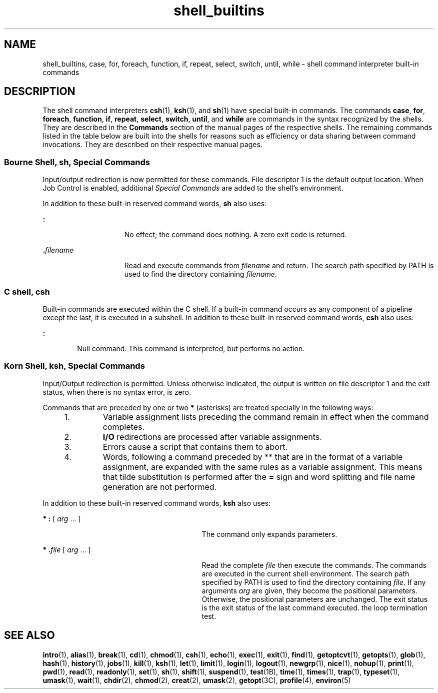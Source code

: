 '\" te
.\" CDDL HEADER START
.\"
.\" The contents of this file are subject to the terms of the
.\" Common Development and Distribution License (the "License").  
.\" You may not use this file except in compliance with the License.
.\"
.\" You can obtain a copy of the license at usr/src/OPENSOLARIS.LICENSE
.\" or http://www.opensolaris.org/os/licensing.
.\" See the License for the specific language governing permissions
.\" and limitations under the License.
.\"
.\" When distributing Covered Code, include this CDDL HEADER in each
.\" file and include the License file at usr/src/OPENSOLARIS.LICENSE.
.\" If applicable, add the following below this CDDL HEADER, with the
.\" fields enclosed by brackets "[]" replaced with your own identifying
.\" information: Portions Copyright [yyyy] [name of copyright owner]
.\"
.\" CDDL HEADER END
.\"  Copyright 1989 AT&T  Copyright (c) 2005, Sun Microsystems, Inc.  All Rights Reserved. 
.TH shell_builtins 1 "29 Jun 2005" "SunOS 5.11" "User Commands"
.SH NAME
shell_builtins, case, for, foreach, function, if, repeat, select, switch, until, while \- shell command interpreter built-in commands
.SH DESCRIPTION
.LP
The shell command interpreters \fBcsh\fR(1), \fBksh\fR(1), and \fBsh\fR(1) have special built-in commands. The commands \fBcase\fR, \fBfor\fR, \fBforeach\fR, \fBfunction\fR, \fBif\fR, \fBrepeat\fR, \fBselect\fR, \fBswitch\fR, \fBuntil\fR, and \fBwhile\fR are commands in the syntax recognized by the shells. They are described in the \fBCommands\fR section of the manual pages of the respective shells. The remaining commands listed in the table below are built into the
shells for reasons such as efficiency or data sharing between command invocations. They are described on their respective manual pages.
.sp

.sp
.TS
tab();
cw(2.75i) |cw(2.75i) 
lw(2.75i) |lw(2.75i) 
.
CommandShell
_
\fBalias\fRcsh, ksh
\fBbg\fRcsh, ksh, sh
\fBbreak\fRcsh, ksh, sh
\fBcase\fRcsh, ksh, sh
\fBcd\fRcsh, ksh, sh
\fBchdir\fRcsh, sh
\fBcontinue\fRcsh, ksh, sh
\fBdirs\fRcsh
\fBecho\fRcsh, ksh, sh
\fBeval\fRcsh, ksh, sh
\fBexec\fRcsh, ksh, sh
\fBexit\fRcsh, ksh, sh
\fBexport\fRksh, sh
\fBfalse\fRksh
\fBfc\fRksh
\fBfg\fRcsh, ksh, sh
\fBfor\fRksh, sh
\fBforeach\fRcsh
\fBfunction\fRksh
\fBgetopts\fRksh, sh
\fBglob\fRcsh
\fBgoto\fRcsh
\fBhash\fRksh, sh
\fBhashstat\fRcsh
\fBhistory\fRcsh
\fBif\fRcsh, ksh, sh
\fBjobs\fRcsh, ksh, sh
\fBkill\fRcsh, ksh, sh
\fBlet\fRksh
\fBlimit\fRcsh
\fBlogin\fRcsh, ksh, sh
\fBlogout\fRcsh, ksh, sh
\fBnice\fRcsh
\fBnewgrp\fRksh, sh
\fBnohup\fRcsh
\fBnotify\fRcsh
\fBonintr\fRcsh
\fBpopd\fRcsh
\fBprint\fRksh
\fBpushd\fRcsh
\fBpwd\fRksh, sh
\fBread\fRksh, sh
\fBreadonly\fRksh, sh
\fBrehash\fRcsh
\fBrepeat\fRcsh
\fBreturn\fRksh, sh
\fBselect\fRksh
\fBset\fRcsh, ksh, sh
\fBsetenv\fRcsh
\fBshift\fRcsh, ksh, sh
\fBsource\fRcsh
\fBstop\fRcsh, ksh, sh
\fBsuspend\fRcsh, ksh, sh
\fBswitch\fRcsh
\fBtest\fRksh, sh
\fBtime\fRcsh
\fBtimes\fRksh, sh
\fBtrap\fRksh, sh
\fBtrue\fRksh
\fBtype\fRksh, sh
\fBtypeset\fRksh
\fBulimit\fRksh, sh
\fBumask\fRcsh, ksh, sh
\fBunalias\fRcsh, ksh
\fBunhash\fRcsh
\fBunlimit\fRcsh
\fBunset\fRcsh, ksh, sh
\fBunsetenv\fRcsh
\fBuntil\fRksh, sh
\fBwait\fRcsh, ksh, sh
\fBwhence\fRksh
\fBwhile\fRcsh, ksh, sh
.TE

.SS "Bourne Shell, sh,  Special Commands"
.LP
Input/output redirection is now permitted for these commands. File descriptor 1 is the default output location. When Job Control is enabled, additional \fISpecial Commands\fR are added to the shell's environment.
.LP
In addition to these built-in reserved command words, \fBsh\fR also uses:
.sp
.ne 2
.mk
.na
\fB\fB:\fR \fR
.ad
.RS 15n
.rt  
No effect; the command does nothing. A zero exit code is returned.
.RE

.sp
.ne 2
.mk
.na
\fB\fB\&.\fR\fIfilename\fR\fR
.ad
.RS 15n
.rt  
Read and execute commands from \fIfilename\fR and return. The search path specified by PATH is used to find the directory containing \fIfilename\fR.
.RE

.SS "C shell, csh"
.LP
Built-in commands are executed within the C shell. If a built-in command occurs as any component of a pipeline except the last, it is executed in a subshell. In addition to these built-in reserved command words, \fBcsh\fR also uses:
.sp
.ne 2
.mk
.na
\fB\fB:\fR \fR
.ad
.RS 6n
.rt  
Null command. This command is interpreted, but performs no action.
.RE

.SS "Korn Shell, ksh,  Special Commands"
.LP
Input/Output redirection is permitted. Unless otherwise indicated, the output is written on file descriptor 1 and the exit status, when there is no syntax error, is zero.
.LP
Commands that are preceded by one or two \fB*\fR (asterisks) are treated specially in the following ways:
.RS +4
.TP
1.
Variable assignment lists preceding the command remain in effect when the command completes.
.RE
.RS +4
.TP
2.
\fBI/O\fR redirections are processed after variable assignments.
.RE
.RS +4
.TP
3.
Errors cause a script that contains them to abort.
.RE
.RS +4
.TP
4.
Words, following a command preceded by ** that are in the format of a variable assignment, are expanded with the same rules as a variable assignment. This means that tilde substitution is performed after the \fB=\fR sign and word splitting and file name generation are not
performed.
.RE
.LP
In addition to these built-in reserved command words, \fBksh\fR also uses:
.sp
.ne 2
.mk
.na
\fB* \fB:\fR [ \fIarg\fR .\|.\|. ]\fR
.ad
.RS 29n
.rt  
The command only expands parameters.
.RE

.sp
.ne 2
.mk
.na
\fB* \fB\&.\fR\fIfile\fR [ \fIarg\fR .\|.\|. ]\fR
.ad
.RS 29n
.rt  
Read the complete \fIfile\fR then execute the commands. The commands are executed in the current shell environment.  The search path
specified by PATH is used to find the directory containing \fIfile\fR. If any arguments \fIarg\fR are given, they become the positional parameters. Otherwise, the positional parameters are unchanged. The exit status is the exit status of the last
command executed. the loop termination test.
.RE

.SH SEE ALSO
.LP
\fBintro\fR(1), \fBalias\fR(1), \fBbreak\fR(1), \fBcd\fR(1), \fBchmod\fR(1), \fBcsh\fR(1), \fBecho\fR(1), \fBexec\fR(1), \fBexit\fR(1), \fBfind\fR(1), \fBgetoptcvt\fR(1), \fBgetopts\fR(1), \fBglob\fR(1), \fBhash\fR(1), \fBhistory\fR(1), \fBjobs\fR(1), \fBkill\fR(1), \fBksh\fR(1), \fBlet\fR(1), \fBlimit\fR(1), \fBlogin\fR(1), \fBlogout\fR(1), \fBnewgrp\fR(1), \fBnice\fR(1), \fBnohup\fR(1), \fBprint\fR(1), \fBpwd\fR(1), \fBread\fR(1), \fBreadonly\fR(1), \fBset\fR(1), \fBsh\fR(1), \fBshift\fR(1), \fBsuspend\fR(1), \fBtest\fR(1B), \fBtime\fR(1), \fBtimes\fR(1), \fBtrap\fR(1), \fBtypeset\fR(1), \fBumask\fR(1), \fBwait\fR(1), \fBchdir\fR(2), \fBchmod\fR(2), \fBcreat\fR(2), \fBumask\fR(2), \fBgetopt\fR(3C), \fBprofile\fR(4), \fBenviron\fR(5)
